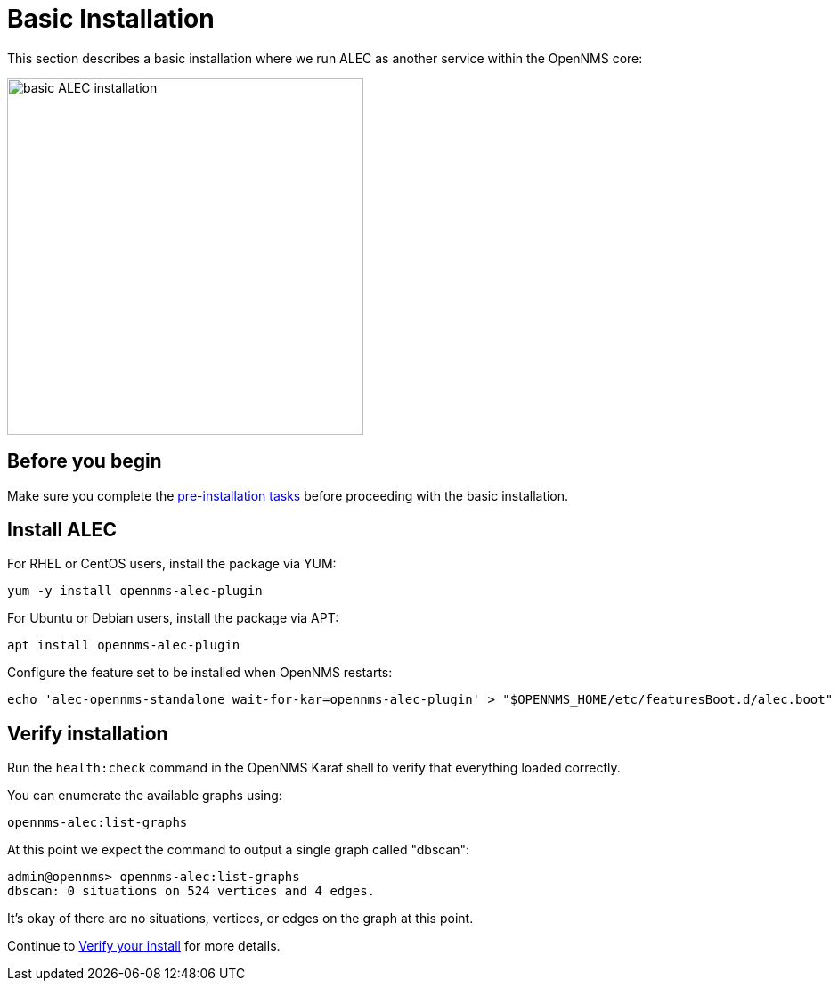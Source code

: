= Basic Installation
:imagesdir: ../assets/images

This section describes a basic installation where we run ALEC as another service within the OpenNMS core:

image::monolithic_deployment.png[basic ALEC installation,400]

== Before you begin

Make sure you complete the xref:pre_install.adoc[pre-installation tasks] before proceeding with the basic installation.

== Install ALEC

For RHEL or CentOS users, install the package via YUM:

```
yum -y install opennms-alec-plugin
```

For Ubuntu or Debian users, install the package via APT:

```
apt install opennms-alec-plugin
```

Configure the feature set to be installed when OpenNMS restarts:

```
echo 'alec-opennms-standalone wait-for-kar=opennms-alec-plugin' > "$OPENNMS_HOME/etc/featuresBoot.d/alec.boot"
```
== Verify installation

Run the `health:check` command in the OpenNMS Karaf shell to verify that everything loaded correctly.

You can enumerate the available graphs using:
```
opennms-alec:list-graphs
```

At this point we expect the command to output a single graph called "dbscan":
```
admin@opennms> opennms-alec:list-graphs
dbscan: 0 situations on 524 vertices and 4 edges.
```

It's okay of there are no situations, vertices, or edges on the graph at this point.

Continue to xref:verifying.adoc[Verify your install] for more details.
